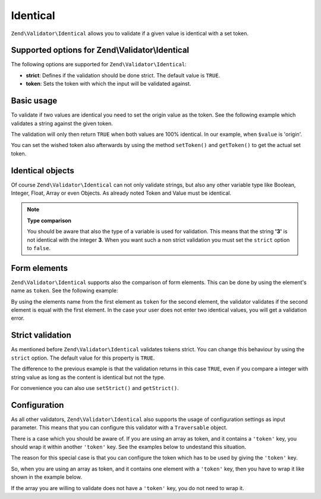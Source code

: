 .. _zend.validator.set.identical:

Identical
=========

``Zend\Validator\Identical`` allows you to validate if a given value is identical with a set token.

.. _zend.validator.set.identical.options:

Supported options for Zend\\Validator\\Identical
------------------------------------------------

The following options are supported for ``Zend\Validator\Identical``:

- **strict**: Defines if the validation should be done strict. The default value is ``TRUE``.

- **token**: Sets the token with which the input will be validated against.

.. _zend.validator.set.identical.basic:

Basic usage
-----------

To validate if two values are identical you need to set the origin value as the token. See the following example
which validates a string against the given token.

.. code-block:: php
   :linenos:

   $valid = new Zend\Validator\Identical('origin');
   if ($valid->isValid($value) {
       return true;
   }

The validation will only then return ``TRUE`` when both values are 100% identical. In our example, when ``$value``
is 'origin'.

You can set the wished token also afterwards by using the method ``setToken()`` and ``getToken()`` to get the
actual set token.

.. _zend.validator.set.identical.types:

Identical objects
-----------------

Of course ``Zend\Validator\Identical`` can not only validate strings, but also any other variable type like
Boolean, Integer, Float, Array or even Objects. As already noted Token and Value must be identical.

.. code-block:: php
   :linenos:

   $valid = new Zend\Validator\Identical(123);
   if ($valid->isValid($input)) {
       // input appears to be valid
   } else {
       // input is invalid
   }

.. note::

   **Type comparison**

   You should be aware that also the type of a variable is used for validation. This means that the string **'3'**
   is not identical with the integer **3**. When you want such a non strict validation you must set the ``strict``
   option to ``false``.

.. _zend.validator.set.identical.formelements:

Form elements
-------------

``Zend\Validator\Identical`` supports also the comparison of form elements. This can be done by using the element's
name as ``token``. See the following example:

.. code-block:: php
   :linenos:

   $form->add(array(
       'name' => 'elementOne',
       'type' => 'Password',
   ));
   $form->add(array(
       'name'       => 'elementTwo',
       'type'       => 'Password',
       'validators' => array(
           array(
               'name'    => 'Identical',
               'options' => array(
                   'token' => 'elementOne',
               ),
           ),
       ),
   ));

By using the elements name from the first element as ``token`` for the second element, the validator validates if
the second element is equal with the first element. In the case your user does not enter two identical values, you
will get a validation error.

.. _zend.validator.set.identical.strict:

Strict validation
-----------------

As mentioned before ``Zend\Validator\Identical`` validates tokens strict. You can change this behaviour by using
the ``strict`` option. The default value for this property is ``TRUE``.

.. code-block:: php
   :linenos:

   $valid = new Zend\Validator\Identical(array('token' => 123, 'strict' => FALSE));
   $input = '123';
   if ($valid->isValid($input)) {
       // input appears to be valid
   } else {
       // input is invalid
   }

The difference to the previous example is that the validation returns in this case ``TRUE``, even if you compare a
integer with string value as long as the content is identical but not the type.

For convenience you can also use ``setStrict()`` and ``getStrict()``.

.. _zend.validator.set.identical.configuration:

Configuration
-------------

As all other validators, ``Zend\Validator\Identical`` also supports the usage of configuration settings as input
parameter. This means that you can configure this validator with a ``Traversable`` object.

There is a case which you should be aware of. If you are using an array as token, and it contains a ``'token'``
key, you should wrap it within another ``'token'`` key. See the examples below to undestand this situation.

.. code-block:: php
   :linenos:

   // This will not validate array('token' => 123), it will actually validate the integer 123
   $valid = new Zend\Validator\Identical(array('token' => 123));
   if ($valid->isValid($input)) {
       // input appears to be valid
   } else {
       // input is invalid
   }

The reason for this special case is that you can configure the token which has to be used by giving the ``'token'``
key.

So, when you are using an array as token, and it contains one element with a ``'token'`` key, then you have to wrap
it like shown in the example below.

.. code-block:: php
   :linenos:

   // Unlike the previous example, this will validate array('token' => 123)
   $valid = new Zend\Validator\Identical(array('token' => array('token' => 123)));
   if ($valid->isValid($input)) {
       // input appears to be valid
   } else {
       // input is invalid
   }

If the array you are willing to validate does not have a ``'token'`` key, you do not need to wrap it.
